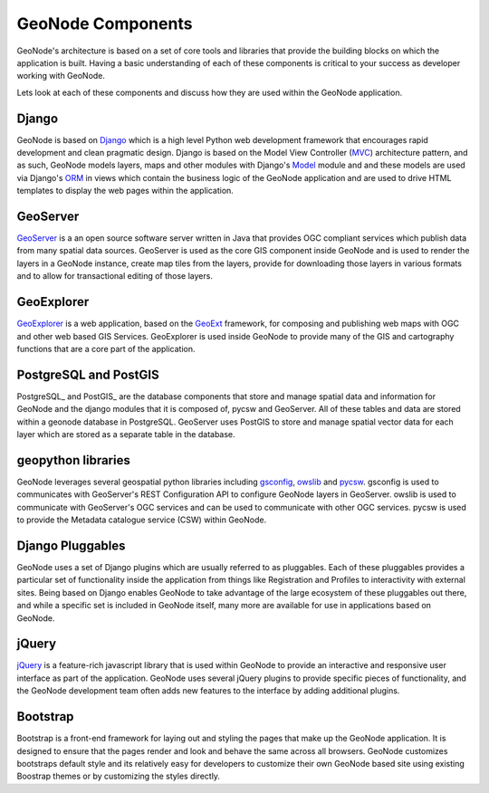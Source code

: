 .. _components:

GeoNode Components
==================

GeoNode's architecture is based on a set of core tools and libraries that provide the building blocks on which the application is built. Having a basic understanding of each of these components is critical to your success as developer working with GeoNode.

Lets look at each of these components and discuss how they are used within the GeoNode application.

Django
------

GeoNode is based on Django_ which is a high level Python web development framework that encourages rapid development and clean pragmatic design. Django is based on the Model View Controller (MVC_) architecture pattern, and as such, GeoNode models layers, maps and other modules with Django's Model_ module and and these models are used via Django's ORM_ in views which contain the business logic of the GeoNode application and are used to drive HTML templates to display the web pages within the application.

.. _Django: https://www.djangoproject.com/ 
.. _MVC: http://en.wikipedia.org/wiki/Model%E2%80%93view%E2%80%93controller
.. _Model: https://docs.djangoproject.com/en/1.4/topics/db/models/
.. _ORM: http://en.wikipedia.org/wiki/Object-relational_mapping

GeoServer
---------

GeoServer_ is a an open source software server written in Java that provides OGC compliant services which publish data from many spatial data sources. GeoServer is used as the core GIS component inside GeoNode and is used to render the layers in a GeoNode instance, create map tiles from the layers, provide for downloading those layers in various formats and to allow for transactional editing of those layers. 

.. _GeoServer: http://geoserver.org/display/GEOS/Welcome

GeoExplorer
-----------

GeoExplorer_ is a web application, based on the GeoExt_ framework, for composing and publishing web maps with OGC and other web based GIS Services. GeoExplorer is used inside GeoNode to provide many of the GIS and cartography functions that are a core part of the application. 

.. _GeoExplorer: http://suite.opengeo.org/opengeo-docs/geoexplorer/
.. _GeoExt: http://geoext.org/


PostgreSQL and PostGIS
----------------------

PostgreSQL_ and PostGIS_ are the database components that store and manage spatial data and information for GeoNode and the django modules that it is composed of, pycsw and GeoServer. All of these tables and data are stored within a geonode database in PostgreSQL. GeoServer uses PostGIS to store and manage spatial vector data for each layer which are stored as a separate table in the database.

geopython libraries
-------------------

GeoNode leverages several geospatial python libraries including gsconfig_, owslib_ and pycsw_. gsconfig is used to communicates with GeoServer's REST Configuration API to configure GeoNode layers in GeoServer. owslib is used to communicate with GeoServer's OGC services and can be used to communicate with other OGC services. pycsw is used to provide the Metadata catalogue service (CSW) within GeoNode. 

.. _gsconfig: https://github.com/dwins/gsconfig.py
.. _owslib: http://geopython.github.com/OWSLib/
.. _pycsw: http://pycsw.org/

Django Pluggables
-----------------

GeoNode uses a set of Django plugins which are usually referred to as pluggables. Each of these pluggables provides a particular set of functionality inside the application from things like Registration and Profiles to interactivity with external sites. Being based on Django enables GeoNode to take advantage of the large ecosystem of these pluggables out there, and while a specific set is included in GeoNode itself, many more are available for use in applications based on GeoNode.

jQuery
------

jQuery_ is a feature-rich javascript library that is used within GeoNode to provide an interactive and responsive user interface as part of the application. GeoNode uses several jQuery plugins to provide specific pieces of functionality, and the GeoNode development team often adds new features to the interface by adding additional plugins.

.. _jQuery: http://jquery.com/

Bootstrap
---------

Bootstrap is a front-end framework for laying out and styling the pages that make up the GeoNode application. It is designed to ensure that the pages render and look and behave the same across all browsers. GeoNode customizes bootstraps default style and its relatively easy for developers to customize their own GeoNode based site using existing Boostrap themes or by customizing the styles directly.
